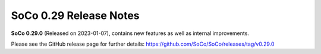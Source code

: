SoCo 0.29 Release Notes
***********************

**SoCo 0.29.0** (Released on 2023-01-07), contains new features as well as
internal improvements.

Please see the GitHub release page for further details:
https://github.com/SoCo/SoCo/releases/tag/v0.29.0
